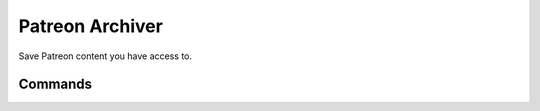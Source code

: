 Patreon Archiver
================

.. only:: html

   .. image:: https://img.shields.io/pypi/pyversions/patreon-archiver.svg?color=blue&logo=python&logoColor=white
      :target: https://www.python.org/
      :alt: Python versions

   .. image:: https://img.shields.io/pypi/v/patreon-archiver
      :target: https://pypi.org/project/patreon-archiver/
      :alt: PyPI Version

   .. image:: https://img.shields.io/github/v/tag/Tatsh/patreon-archiver
      :target: https://github.com/Tatsh/patreon-archiver/tags
      :alt: GitHub tag (with filter)

   .. image:: https://img.shields.io/github/license/Tatsh/patreon-archiver
      :target: https://github.com/Tatsh/patreon-archiver/blob/master/LICENSE.txt
      :alt: License

   .. image:: https://img.shields.io/github/commits-since/Tatsh/patreon-archiver/v0.1.3/master
      :target: https://github.com/Tatsh/patreon-archiver/compare/v0.1.3...master
      :alt: GitHub commits since latest release (by SemVer including pre-releases)

   .. image:: https://github.com/Tatsh/patreon-archiver/actions/workflows/codeql.yml/badge.svg
      :target: https://github.com/Tatsh/patreon-archiver/actions/workflows/codeql.yml
      :alt: CodeQL

   .. image:: https://github.com/Tatsh/patreon-archiver/actions/workflows/qa.yml/badge.svg
      :target: https://github.com/Tatsh/patreon-archiver/actions/workflows/qa.yml
      :alt: QA

   .. image:: https://github.com/Tatsh/patreon-archiver/actions/workflows/tests.yml/badge.svg
      :target: https://github.com/Tatsh/patreon-archiver/actions/workflows/tests.yml
      :alt: Tests

   .. image:: https://coveralls.io/repos/github/Tatsh/patreon-archiver/badge.svg?branch=master
      :target: https://coveralls.io/github/Tatsh/patreon-archiver?branch=master
      :alt: Coverage Status

   .. image:: https://readthedocs.org/projects/patreon-archiver/badge/?version=latest
      :target: https://patreon-archiver.readthedocs.org/?badge=latest
      :alt: Documentation Status

   .. image:: https://www.mypy-lang.org/static/mypy_badge.svg
      :target: http://mypy-lang.org/
      :alt: mypy

   .. image:: https://img.shields.io/badge/pre--commit-enabled-brightgreen?logo=pre-commit&logoColor=white
      :target: https://github.com/pre-commit/pre-commit
      :alt: pre-commit

   .. image:: https://img.shields.io/badge/pydocstyle-enabled-AD4CD3
      :target: http://www.pydocstyle.org/en/stable/
      :alt: pydocstyle

   .. image:: https://img.shields.io/badge/pytest-zz?logo=Pytest&labelColor=black&color=black
      :target: https://docs.pytest.org/en/stable/
      :alt: pytest

   .. image:: https://img.shields.io/endpoint?url=https://raw.githubusercontent.com/astral-sh/ruff/main/assets/badge/v2.json
      :target: https://github.com/astral-sh/ruff
      :alt: Ruff

   .. image:: https://static.pepy.tech/badge/patreon-archiver/month
      :target: https://pepy.tech/project/patreon-archiver
      :alt: Downloads

   .. image:: https://img.shields.io/github/stars/Tatsh/patreon-archiver?logo=github&style=flat
      :target: https://github.com/Tatsh/patreon-archiver/stargazers
      :alt: Stargazers

   .. image:: https://img.shields.io/badge/dynamic/json?url=https%3A%2F%2Fpublic.api.bsky.app%2Fxrpc%2Fapp.bsky.actor.getProfile%2F%3Factor%3Ddid%3Aplc%3Auq42idtvuccnmtl57nsucz72%26query%3D%24.followersCount%26style%3Dsocial%26logo%3Dbluesky%26label%3DFollow%2520%40Tatsh&query=%24.followersCount&style=social&logo=bluesky&label=Follow%20%40Tatsh
      :target: https://bsky.app/profile/Tatsh.bsky.social
      :alt: Follow @Tatsh

   .. image:: https://img.shields.io/mastodon/follow/109370961877277568?domain=hostux.social&style=social
      :target: https://hostux.social/@Tatsh
      :alt: Mastodon Follow

Save Patreon content you have access to.

Commands
--------

.. click:: patreon_archiver.main:main
  :prog: patreon-archiver
  :nested: full

.. only:: html

   Constants
   =========
   .. automodule:: patreon_archiver.constants
      :members:

   Typing
   ======
   .. automodule:: patreon_archiver.typing
      :members:

   Utilities
   =========
   .. automodule:: patreon_archiver.utils
      :members:

   .. toctree::
      :maxdepth: 2
      :caption: Contents:

   Indices and tables
   ==================
   * :ref:`genindex`
   * :ref:`modindex`
   * :ref:`search`
